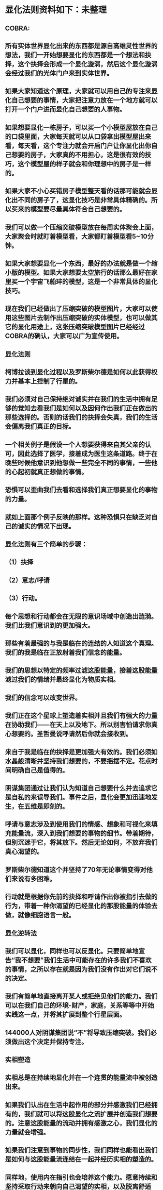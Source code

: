 

* 显化法则资料如下：未整理
** COBRA:
** 所有实体世界显化出来的东西都是源自高维灵性世界的想法，我们一开始想要显化的东西都是一个想法和抉择，这个抉择会形成一个显化漩涡，然后这个显化漩涡会经过我们的光体门户来到实体世界。
** 如果大家知道这个原理，大家就可以用自己的专注来显化自己想要的事情，大家把注意力放在一个地方就可以打开一个门户进而显化自己想要的人事物。
** 如果想要显化一栋房子，可以买一个小模型屋放在自己的口袋里面，大家每天就可以从口袋拿出模型屋出来看，每天看，这个专注力就会开启门户让你显化出你自己想要的房子，大家真的不用担心，这是很有效的技巧，这个模型屋的样子就会和你理想中的房子是一样的。
** 如果大家不小心买错房子模型整天看的话那可能就会显化出不同的房子了，这显化技巧是非常具体精确的。所以买来的模型要尽量具体符合自己想要的。
** 我们可以做一个压缩突破模型放在每周实体聚会上面，大家聚会时就盯着模型看，大家都盯着模型看5~10分钟。
** 如果大家想要显化一个东西，最好的办法就是做一个缩小版的模型。如果大家想要太空旅行的话那么最好在家里买一个宇宙飞船玤的模型，这是一个非常具体的显化技巧。
** 现在我们已经做出了压缩突破的模型图片，大家可以使用这些图片去制作出压缩突破的实体模型，也可以做其它的显化用途上，这张压缩突破模型图片已经经过COBRA的确认，大家可以广为宣传使用。
** 
** 显化法则
** 柯博拉谈到显化过程以及罗斯柴尔德是如何以此获得权力并基本上控制了行星的。
** 我们必须对自己保持绝对诚实并在我们的生活中拥有足够的觉知去看我们是如何以及因何作出我们正在做出的那些选择的。否则的话我们的抉择会失真，我们的生活会偏离我们真正的目标。
** 一个相关例子是假设一个人想要获得来自其父亲的认可，因此选择了医学，接着成为医生这条道路。终于在晚些时候他意识到他想做一些完全不同的事情，一些他的心起初就真正想做的事情。
** 恐惧可以歪曲我们去看和选择我们真正想要显化的事物的力量。
** 就如上面那个例子反映的那样。这种恐惧只在缺乏对自己的诚实的情况下出现。
** 
** 显化法则有三个简单的步骤：
** （1）抉择
** （2）意志/呼请
** （3）行动。
** 每个思想和行动都会在无限的意识场域中创造出涟漪。我们比我们意识到的更加强大。
** 那些有着最强的与我是临在的连结的人知道这个真理。我们的我是临在正放射着我们信念的能量。
** 我们的思想以特定的频率过滤这股能量，接着这股能量滤过我们的情绪并最终显化为物质实相。
** 我们的信念可以改变世界。
** 我们正在这个星球上塑造着实相并且我们有强大的力量在协助我们——在天上以及地下。所以别害怕请求你真心想要的。圣哲曼说呼请然后你就会接收到。
** 来自于我是临在的抉择是更加强大有效的。我们必须如水晶般清晰并坚持我们想要的，不要摇摆不定。花点时间明确自己是值得的。
** 阴谋集团通过让我们认为知道自己想要什么并去追求它是自私的来误导我们。事件之后，显化会更加迅速地发生，在五维是即刻的。
** 呼请与意志涉及到使用我们的情感、想象和可视化来填充能量流，深入到我们想要的事物的细节。带着期待，但别沉迷于它，将其放下。然后无论如何，不放弃我们真心渴望的。
** 罗斯柴尔德知道这个并坚持了70年无论事情变得对他们来说有多困难。
** 行动就是根据你先前的抉择和呼请作出你被指引去做的行为，带着一种你渴望的已经显化的那股能量的体验去做，就像细胞语言一般。
** 
** 显化逆转法
** 我们可以显化，同样也可以反显化。只要简单地宣告“我不想要”我们生活中可能存在的许多我们不喜欢的事情，之所以存在就是因为我们没有作出对它们说不的决定。
** 我们有简单地直接离开某人或拒绝见他们的能力。我们可以在我们自己的环境-财产，家庭，关系等等中开始实践这一点，并将其扩展到整个行星层面。
** 144000人对阴谋集团说“不”将导致压缩突破。我们必须做出这个决定并保持专注。
** 
** 实相塑造
** 实相总是在持续地显化并在一个连贯的能量流中被创造出来。
** 如果我们认出在生活中起作用的部分并感激我们已经拥有的，我们就可以将这股显化之流扩展并创造我们想要的。注意这股能量的流动并拥有感激之心，我们显化的力量就会增强。
** 如果我们注意到事物的同步性，我们同样也能看出我们是如何与这股能量流连结在一起并经历实相的塑造的。
** 同样地，使用内在指引也会培养这个能力。愿意持续和坚持采取行动来朝向自己渴望的实相，以及脱离舒适区。
** 要有意愿通过物理的经验（不带评判地）周遭和内在增强的能量场域来扩展它.
** 同样地通过创造更高的目标和扩展我们的信念我们就可以扩展实相的球体。
** 接着柯博拉指导我们用一个非常物理的方式来协助我们自身的显化过程（之前他要求我们带杂志、大报纸、剪刀和胶水到课上）。我们分成小组，分享自己带的这些资源。
** 他要求我们将杂志中符合我们想要显化的事物的图片剪出来，接着当我们有了足够的图片，就把它们粘贴在每个大报纸上。
** 他给予我们足够的时间来做这个，这很有趣并协助我为整体进行考量的过程。
** 我发现和剪出的图片很接近我心中渴望的事物。当我将它们都粘连在一起时，这创造出一个有力的可视化。
** 之后柯博拉说我们可以观想我们的图片像一个在漩涡中旋转的朝向我们的能量场域。
** 我们可以对自己重复道“我的我是临在正在创造一个与行星交流的能量漩涡并吸引我想要的已创造和正在创造的情境到我的生活中。
** 显化 级别：专家

* 2017.3
** 
** 基本上每个人的我是临在都会发送能量波到我们生活的第三维度世界，我是临在连结最强的人就可以决定地球的实相。只要有一个人跟我是临在有完美的连结，只要一个人就能解放地球。我是临在祂会将祂的能量波发送到第七维度和七维以下所有的世界，这种能量波会经过很多层的过滤来到我们的现实世界。
** 
** 简单说一下。我是临在会发送自己的能量波，接著我们的心智层和情绪层会把我是临在的能量波转换成一种频率，接著往下降到情绪体，接著来自情绪体的能量再次沉降进来来到我们的现实生活。我们生活周遭就像是一层层能量过滤的结果。这就是我是临在显化实相的方法。现在说些细节。
** 
** 每个人是无极限的，人是无极限的。宇宙中并没有什麽是自然法则规范让我们不能显化的东西，你可以显化任何的东西。科学家都说这个不可能、那个不可能，他们说自由能源不可能，他们说光速应该是宇宙最快的速度。这是因为科学家的知识和眼界被阴谋集团打压，阴谋集团用负面科技打压人类的眼界，他们想塑造一个到处都有限制和控制的世界，阴谋集团他们本身就了解显化法则，这就是他们为何如此成功地控制这个世界，
** 
** 我会简单的说明向大家说明显化法则。身体有肉体、情绪体、心智体，有办法让肉体、心智体、情绪体统合到一致频率，我们就一定会成功。
** 
** 显化三部曲
** 
** 第一步是抉择、第二步是祈请、第三步是具体的行动
** 所有显化事物的法则就是依循三个步骤，我会很细节的跟大家说，做些实际的练习，所以第一步是抉择，人们很容易脑袋一团乱，有著各种愿望和想法及专案想要完成。
** 
** 有时会听从父母的抉择去做他们想要我们做的事情以及想要我们唸的学校，之后会发现都不是我们自己真正想要的。人心很容易因为各种期望和愿望而被迷惑，所以显化法则第一步要很清楚知道自己要的是什麽，如果完全不知道自己想要的是什麽，那麽显化出来的只是一团迷惑。
** 抉择第一步是要很清楚知道自己要什麽东西
** 
** 每天花5分钟去了解自己想要显化什麽，每天花5分钟就可以避免自己浪费人生。只要很清楚自己人生目标就能知道对于自己来说什麽才是最重要的。阴谋集团他们做的事情让我们内心天人交战，让我们不知道要做什麽，所以阴谋集团一直想让我们处于迷惘状态。
** 有时要让自己独处，让自己能够思考我这一生想要什麽。很多心智编程会阻止人们了解自己人生的真正目标。我说一些让大家了解一下。
** 
** 有些心智编程会影响显化能力。第一个是了解自己人生想要什麽是很自私的想法。如果为自己追求某种东西是很不灵性的行为，有很多洗脑教条都是这样跟你讲的。我会说:你的人生想法期望和启发是来自我是临在对你呼喊的缩影。
** 好比说现在有很强烈的指引告诉你想去南极洲，那可能是我是临在告诉你想去南极洲。这些想法背后是有原因的。如果了解显化法则的作法那就真的有办法去到南极洲，抉择就是关键。
** 抉择并不是只要5分钟就会变的东西，显化法则要成功，前提是抉择要一直不变，只要大家很清楚自己的抉择，基本上是不会变的，可能会有些变化，但重要的大方向是不会改变的，因为你真的很清楚你要什麽，你的抉择就是反应我是临在对你的诉求。
** 
** 很重要的是坚持再坚持绝对不要放弃，不管是遇到了什麽阻碍，不管别人怎麽说，永远永远不要放弃。
** 很多人会抱怨显化法则不成功是因为他们一下子就放弃了，他们可能距离成功就只有临门一脚，但却在成功前就放弃了。显化法则不光是要显化出金钱而是要显化出我是临在的神圣意志。金钱只是一个工具，而我们要用这个工具(金钱)在这世界显化出我是临在的神圣意志。
** 参宿七的黑暗势力在5,000年前引进了金钱奴役制度到地球上，但我们还是可以将金钱转换成神圣工具完成理想的崇高目标，我们仍然可以用金钱显化我是临在的神圣意志。
** 
** 圣哲曼在人间时他非常富有，他用金钱显化人类的自由，他非常精通显化法则。
** 你的抉择就反应出来自我是临在的意志，当你完全理解自己的时候。其实认识自我很简单并不複杂，我们不要自欺欺人不要骗自己，对自己完全的诚实，如果真的很讨厌一个人就让自己承认自己讨厌那个人，这样你才有办法转换这个恨意。如果不承认自己的想法，这些情绪就会一直堆积在那边。
** 有些人会做些错误的抉择隐藏一些事物，或者操弄某些事物或做些很奇怪的事情。有些人所做的抉择是为了得到父亲/母亲的认同，有些人并不想去唸医学院，他们只想为了得到父亲/母亲的认同而去唸了医学院，他们浪费了五年的时间学医，他可能会变成很厉害的医师，有著精湛的医术，但那个时候他就像行尸走肉一样每天工作8小时，当初只是为了完成父亲/母亲的期望。
** 他如果懂得显化法则，他其实可以告诉自己真正的想法来得到父亲的认同，那该怎麽做?其实他会发现只需要跟父亲花几个月时间沟通他就会认同我了，这样他就可以改行去做艺术家。
** 这是一个来自我是临在的正确抉择和其它错误愿望之间的差别，大家只要对自己诚实的话就会知道我再说什麽了。这个案例够清楚真实了。
** 有时对自己不诚实的人会很恐惧，恐惧只会在你对自己不诚实的时候变得强大，只要很了解自己是谁就不会恐惧。阴谋集团没有能力控制你，只要对自己诚实了解自己是谁，阴谋集团就不能威胁你也不能恐吓你，因为你的我是临在凌驾所有一切。所以只要你的意志够清楚强大，将是宇宙中最强大的力量。因为你的意志显化了我是临在的神圣意志，祂会自行显化。
** 罗斯柴尔德之所以可以过去那麽强大，是因为他们知道自己想要什麽，也有长远的计划。罗斯柴尔德家族的王朝始于250年前，当初的初衷很简单，他们想要统治这个世界，他们之所以这麽成功只有一个原因，他们永远不放弃一直坚持这个工作和目标，并且坚持了250年。
** 第一代罗斯柴尔德他也知道他没办活过250年看到这个计划实现，所以接著他们第一代将他愿望传承给儿子再传给孙子，他们花了70年就统治了美国，接著再花50~60年夺下俄罗斯，接著在花个几年就拿下全世界了。之所以这麽成功都是因为他们愿意花250年的时间准备和显化。
** 圣哲曼也很清楚自己要什麽所以花了350年时间实现，我也很清楚自己要做什麽所以花了20年的时间在做这些事情，所以大家也很清楚自己做些什麽，顶多花几年或者几个月就可以了。
** 因为我们一定会比罗斯柴尔德成功，我们跟我是临在的连结一定比罗斯柴尔德还要强，以全球观点来看我们一定比罗斯柴尔德还要成功，这是铁打的事实不会变的。
** 科学已经证实我们可以根据显化法则显化这个世界，唯一的事情是需要花些时间，因为全球有70多亿人的意识不太清楚所以需要花些时间，这就是为什麽地球解放要花这麽长的时间。
** 但我们的意志比较强健，因为我们的意志非常的坚定，所以看到很多的事情和真相，看到自由能源、看到新金融系统、看到阴谋集团的一切、看到传送门，拓展了大家的眼界。所以大家知道了大揭露也知道了事件，大家的愿望就是希望看到这些事情的发生，所以同时也要做好相对应的准备。
** 我知道这已经花了很久的时间，对我来说也真的花太长时间了，但我还是不会放弃要持续往前推进。
** 罗斯柴尔德和耶稣会有他们的弱点，他们还是会一直推进。另一方面圣哲曼也在实现自己的抉择，不管花200、300年他都不会放弃。有些人可能认为事件下礼拜发生，但他们准备好了吗?大家可以想像一下圣哲曼经历了第一次和第二次世界大战，在一个局势混乱的环境但仍然坚持下去。
** 大家想像正面秘密太空计划(SSP)的人看到太空船爆炸；而且登月也取消了，美国在这40年来都没有送人上太空。很多人在秘密太空计划工作40年还没看到完整的结果，有些人1975年就在秘密太空计划工作，而且在一般人所能达到的最高职位每天日夜辛劳，但还没看到成果。
** 但美国还是没办法把人送上太空轨道，现在2017年了，至今拖延了40年美国还是没把人送上太空，大家可以想像黑暗势力多想打压人类上太空。也有正派人士在幕后努力，过一阵子就能突破了。他们花了40年打基础，大家有没有办法打算再花40年为事件努力啊?(有!)
** 这时候意志就反应出我是临在的神圣意志。
** 第一步:你不会放弃，你很清楚了解自己的抉择就会反应出我是临在的神圣意志。
** 第二步:就是祈请，祈请的意思就是用情绪吸引帮助显化的各种人事物。
** 所以一旦有明确的意志就会和我是临在建立清楚的能量管道，接著就可以用情绪加速催化这股能量流，可以用观想或假装看到了要显化的目标了。也可以用情绪呼请光明势力帮助自己想显化的事物，可以呼请天使、可以呼请龙族、可以呼请抵抗运动，只要愿意呼请他们，他们就会帮忙。
** 关于第一步的抉择还要说些事情，关于抉择的事情刚刚忘了说了，抉择要尽可能的精确明确，抉择要很具体。有些人可能只想要新车，抉择要更具体一点，什麽样的具体呢?如果我要一台车，我会说:我要一台全新的捷豹跑车。车上要有GPS导航、涡轮增压还附加所有顶级配备。
** 有些人说:我想要第一次接触、我想跟星际兄弟姊妹见面。那麽我应该要具体一点。好比说:我要昴宿星人在我家的后院降落。他们会跟我见面；邀约我进入飞船畅谈10分钟。抉择越具体、目标越明确，就不会有些模糊不清的问题。
** 只要抓到各种精确细节就放到自己情绪和观想画面裡，不过有时会有些变化，有些细节好比那台捷豹可能是从金属色或变白色，这只是小细节还好。如果真的完全精通显化法则，可以显化到每个目标的细节。精准的程度会让人吓一下。惊叹:这根本就是我想要的东西。
** 有了明确的画面就可以关注在那个画面，但不要变成迷恋和痴迷了。一旦很清楚显化法则，目标一定会实现。但人生一样要往前迈进，不是说要说服自己，祈请是显化法则的一部份，所以就一直的观想成天在观想，不是说这是显化法则的一部份就踟蹰不前。只要很清楚是显化的一部份，显化法则就一定会成功。把抉择愿望先放心裡然后过好每一天，
** 第三步:就是具体的行动。如果不拿出具体的行动，那麽什麽事情也不会发生。你可以下定一千个抉择每天祈请，但不拿出具体行动什麽也不会发生。大家应该做的是订定一个目标，朝那目标前进。
** 好几千个网友每天看我部落格说事件还没发生，但他们什麽也没做。每天都在等金融重置，然后说他们在金融重置之后要盖一千台超光速粒子舱。如果只是些空谈没有具体行动这样什麽也不会发生。
** 虽然金融重置还没发生，但这也是我们显化的目标之一。如果只是痴心妄想什麽都不做那就什麽也不会发生。具体行动不是说要做很辛苦的事情或勉强自己，而是顺应内在的指引；做自己该做的事情。就像是顺著指引去南极洲。所以如果要去南极洲，我应该要订机票然后打包行李或找人帮你打包行李，不一定要自己很费力的打包行李。
** 如果目标比较大的话，好比买新房子，你可以先上网找房子。就算现在没有钱，就是要把能量场印刻在你想要的房子上面。只要你有办法得到那个体验，那个体验会印刻在DNA裡面，能量场就会整合这个体验，接著你就会陆续换房子，换到第二间、第三间，接著会把这个体验整合到内在能量场，接著就能陆续换房子换到自己理想的房子。
** 好比说大家想要第一次接触。大家可以先去51区了解当时的场景，或可能需要去罗斯威尔待上几天。可能光看书还不够，需要现场更实际的体验。亲身体验就一个具体行动的案例。真的不需要害怕，一定要去做。
** 很多人来自世界各地，从世界各地来到台北参加这场会议。来到这裡就是一种具体的行动，每个人都不辞辛劳来到这裡，回过头来看好像也没多难，也不是多艰钜的挑战，每个人都来到了会议现场，恭喜大家。
** 显化法则关键就是不断的重複三个步骤:抉择、祈请、行动。
** 接著好比说要一个新房子。我得决定买一个新房子，然后上网找房子把房子模样刻印在脑海裡。然后拿出具体行动；找到新工作有更好的收入。接著就是祈请光明势力来帮助自己，接著问朋友有没有适合的房子，就这样不断地重複一直重複最后换到自己理想的房子。
** 显化法则为什麽失败?是因为太早放弃了所以失败，显化法则没办法马上实现是因为我们住在稠密的实相，所以需要时间显化。如果显化一个午餐可能要花5~10分钟，如果做一个可以用的自由能源机器可能要花5~10年，如果在三年研发期间都放弃了那就不会做出自由能源机器。如果要显化新房子，常理来看可能要花10~20年。
** 就算懂得显化法则想要一个房子也要3、5年的时间，如果第三年就放弃了那麽一切都白费了，如果你看过很多房子但没去买，那就白做了。
** 开放提问:
** 与会者：我自己用显化法则想要同时显化六个东西会不会有影响，显化力量会不会变弱?
** COBRA：你要同时显化多少都可以，没有影响。我个人目前在显化四百个专案。
** 与会者：如果说我想要的东西有符合我的灵魂内在指引会不会比较快呢?
** COBRA：是的，会比较快一点。
** 与会者：我想请问高维世界存有为什麽能马上显化东西?
** COBRA：高维存有不会内在天人交战。他们很清楚自己要什麽，他们心智体、肉体、情绪体是统合的，所以可以马上显化他们想要的。
** 与会者：我是一个两个小孩的妈，我的显化可以包含我两个小孩吗?
** COBRA：我讲的显化技巧都是为你个人使用的。你有你的自由意志，不管你小孩几岁也拥有自由意志。有时父母也会忘记自己小孩有自由意志，养育小孩是一回事，但要强加自由意志在别人身上是另一回事。自己的目标可以包括让自己的小孩可以有幸福快乐的生活，但不要显化我小孩明天要穿这个衣服、明天去学什麽。如果小孩喜欢听重金属音乐那就让他听吧，就算他不喜欢听巴哈古典音乐那也没有关係的。
** 与会者：假设小我说我要买丰田汽车，但是高我却希望给我宾士。请问小我的抉择对高我来说是不是一种限制?
** COBRA：我来解释一下。如果真的很明确了解自己要什麽，不管自己有多少钱一定要这台车，因为你的抉择会吸引到可以帮助你显化宾士的人事物，并不是每个人都要路上开著双B。有些人就是喜欢开丰田的车。你要对自己诚实要很清楚自己要什麽，自己要丰田还是宾士，要知道自己到底想要什麽。
** 要稍微想一下可能要改变自己做事方法和自己看待价值观的方式。
** 与会者：如果我真的想要显化金钱，该怎麽做?
** COBRA：这个抉择太模糊。我应该要想:我该显化多少钱?钱怎麽来?好比说我想要银行有10亿。自己要想银行帐户或手上现金有多少钱，一旦有清楚的抉择就可以开始显化。
** 显化金钱并不是属于我是临在的本意。我是临在会帮助你显化金钱，让你想做的事情。如果今天钱没有购买力，那它只是一张普通的纸而已。钱只是一个代表性的交易工具。重要的是你想要新车子、新房子或更好的人生。
** 如果目的是要钱和房子车子及更好的人生，那钱就会被吸引过来，所以比较重要还是你要钱来做什麽。好比你要一台新车，那麽买车的钱就会过来了。
** 与会者：假设两群人精通显化法则，但双方显化方向完全相反，那会发生什麽事情?
** COBRA：这是目前现在的状态，也就是光明势力和黑暗势力非常精通显化法则。大家想像地球上有两家公司。一家是罗斯柴尔德公司，另一家为圣哲曼公司。
** 塑造实相
** 现在来说些进阶知识。银河联盟会利用实相塑造技术来塑造想要的实相。我向大家解释这些，大家可以带回家使用。所有实相都是透过门户来显化的，我们现在所看到所有事物都是透过电浆门户显化到我们日常生活中。其实每个原子都是一个星门，都是一个挠场形状的星门。
** 大家知道这就是女神漩涡
** 我们要利用女神漩涡的能量显化我们的事物。现在来解释一下，每一次的显化都是灵性和物质互动的结果。昨天有讲到我是临在就是上面的灵性，我们的精神情绪和抉择都透过这个往下到达这个转捩化点门户显化在我们现实生活。刚刚提到显化法则三大步骤最上面是抉择，再来是祈请及具体行动，然后到了转捩点的时候显化就会发生了。
** 只要一直按照这三个步骤总有一天就会显化成功。好比说为了一个房子已经显化了五年，有一天突然开车看到一个房子就这样买了。现在显化一个目标到你生活的时候，其实有个方法可以大幅加速大家显化过程，这个叫实相塑造法。
** 实相并不是一个死板板的固体而是内在意志的反射，所以可以利用实相塑造法来塑造我们的实相，用专注的意念塑造实相。
** 好比我关注这个如意宝珠，突然有一天几百颗如意宝珠跑到我的生活裡面。如果想用实相塑造法就要有意识的专注在自己显化的事物上，大家都知道自己生活的属性，每个人生活属性都不太一样，每个人显化的人生目标有不同抉择，有些人可能在显化的过程，也有人已经显化了。
** 生活中一些实相有助于我们显化也有些实相没有帮助，好比我的身体健康状况是OK的但其它方面可能不太好，好比用气场照相机帮大家拍气场照片，就能看到大家生活有什麽状况。
** 如果要显化一个实相永远来自于一个当下，永远关注生活中对自己有用的东西。好比我今天想显化一台捷豹超跑，但我现在开的是丰田，然后觉得我必须开更好的车想甩掉旧车。但如果一直坚持开著旧车，那麽你可能就会越开越差的车，永远开不到捷豹超跑。
** 大家可以这样说:虽然我现在开的是丰田，不过我值得开更好的车。我能开到捷豹超跑，接著显化就会朝这个方向演进。所以下一步就可能升级成奥迪或BMW，虽然还没到达捷豹的目标但已经往那个目标迈进了。人生迈进一步就可以更上一层楼了。
** 假设现在有个人说:我口袋装的如意宝珠好小颗。这时候你的意念应该要说这颗如意宝珠虽然小但是价值远高于鑽石而且更珍贵。这样子你就真的可以显化出换到更好的。所以专注自己的意念，专注在更好的人事物上面，你专注的方向就像一个能量漩涡接著就会显化。
** 我再说一次。如果我的想法认为:我这台丰田又旧又破，我想要甩掉这台车。可能就会有人想买走你的车。如果我的想法是我有台可以用的丰田，但是我还可以开到更好的车，结果就会是可以开到一台更好的新车。
** 实相塑造法的基本观念是____专注自己意念；用意识去拓展有用的部份____。好比说现在有一间公寓，那麽可以感谢这间公寓，这样一定会有更好的结果出现，接著就升级成一栋房子了。
** 实相塑造法像是一个正面思考。他不是单纯发好愿，而是有意识的让自己的生活步步高升往上爬，就像已经很了解生活周遭处境，所以朝更好的目标前进，把好的变成更好的。
** 好比说不光是显化的物体而是一个处境或者情境，不管是物体或情境，我是临在的力量都可以进入这个情境来改善。
** 开放提问:
** 与会者：我们要如何用这个方法显化事件?
** COBRA：用这个方法显化事件时，要说感谢已经发生的事情，用这些基础往事件迈进。好比说大揭露还没发生，我们感谢现在已经有的努力，感谢已经发生的委婉揭露，让我们朝大揭露迈进。
** 现在网路上出现了部份小揭露的文章，虽然不是阴谋集团全部被逮捕但已经有些被逮捕了，虽然新金融系统还没上线但我们朝这个方向迈进了，上海黄金交易所是一个例子，中国有自己的交易平台。只要知道这些进展就可以有意识朝更好的方向发展。
** 与会者：有关于佈施福报和显化法则的关係，我们常说要有佈施，才能够有福报让自己生活更好?
** COBRA：如果是把自己能量投注在地球解放事物上对自己也会有帮助的。如果正确的佈施就会把自己能量流分在有意义的地方上面。
** 与会者：感恩是不是实相塑造法的一部份?
** COBRA：感谢是有意识的了解现况知道现在的情形，但不是像新时代运动一样感谢负面的人事物。我们要感谢宇宙中显化给我们的恩典和人事物，但请不要感谢负面的人事物。
** 与会者：假设事件后有物质产生舱要显化什麽物质都有，我们是不是还要感谢，用实相塑造法来显化自己想要的东西?
** COBRA：物质产生舱和塑造法原理很像的，可以透过一步一步进阶。
** 与会者：我是临在是在哪个维度时空?
** COBRA：我是临在无所不在，我是临在是超越所有维度的存在并不侷限在特定维度，我是临在和神圣本源是连接的。
** 与会者：刚刚提到统合能量场加速显化，那探测术是不是也可以加速显化?
** COBRA：没有。现在说的是自然法则而不是一种操纵能量的技术。
** 与会者：我知道很多人都在想办法显化金融重置，那为什麽都还没发生?
** COBRA：很多人在显化重置但都是在做白日梦，都在痴心幻想完全没有具体的行动。有些是基于错误抉择错误决定才想让重置发生，好比说有些人是想去买伊拉克第纳尔、辛巴威币想趁金融重置后套利赚大钱。
** 新金融系统不光是调整货币汇率，新金融系统是要全新打造全新的系统，很多人想要金融重置的都在做白日梦，就算有具体行动正在进行金融重置的人也需要花些时间，罗斯柴尔德花了250年打造现在的金融系统，我们想花10年左右做新金融系统，我们不需要花250年，我们过去花了10年，现在再花些时间就能看到成果了。
** 与会者：我们认为成功必须经过努力和受苦这个信念对显化是否有牴触或者不正确的?
** COBRA：受苦或牺牲才得到成功的概念是执政官创造的编程，他们就是要製造更多的苦难，所以他们就创造一个信仰系统说受苦受难是一种美德，显化和受苦受折磨一点关係都没有，那些事情没有任何崇高的目的。
** 拜託不要再说地球是学校了，也不要花钱当卡奴。如果地球真是所学校，那麽有谁会想来这裡唸??
** 与会者：我可不可以透过设定心智让我自己随时和我是临在合一而不透过冥想?
** COBRA：最好不要靠设定，用简单的冥想和我是临在连结。
** 与会者：关于中国金融系统。如果不在矩阵裡生活不去贷款当奴隶不给自己更多经济压力，显化是否会更快一些，如果不去因为买房子而贷款去做更多有助于光的事情。
** COBRA：是的，非常好。
** 
** 现在讲显化，等等详细说明显化逆转。等等详细和大家说明。
** 再来解释一个重要的事情，如果用这个实相塑造法，我是临在的能量就可以源源不绝的流进我们能量场，就可以一直使用显化能量流。好比说这时可以同时显化好几个目标好几个抉择。有些抉择非常重大，好比显化事件发生这就是重大的。
** 宏远的目标:好比我要解放整个宇宙。比较中层的目标:比如买新房子和有更好的生活，如果是小目标:我要一个CD，很快就能在网路上马上找到这个CD。
** 用实相塑造法会有持续显化能量流进入能量场
** 上面是我是临在，下面是心智体、情绪体、肉体。下面是将能量显化到现实生活。如果可以一直持续使用实相塑造法就可以拓展眼界看到正面的人事物和东西，只要跟我是临在连结就可以获得我是临在的指引，收到的指引并不一定是最终显化的目标，我是临在给你的指引都是下一步的目标而不是告诉你完整的目标。等等会说个案例。
** 好比我要设定一个目标。就好比我今天要在夜间爬山攻顶。我现在的周围是一片黑，手上只拿著手电筒照亮前面的路。我们仅需要知道路前面两三步是不是安全的就可以了，只要用这个方法就可以在夜间完成攻顶。这就是内在指引的给我们提示的作法。
** 如果听从内在指引就会告诉你下一步走到哪裡去。很多人都不想听从指引，因为有时候内在指引会让你走出舒适圈。好比说现在要去南极洲，内在指引会说去户外用品店买件抗低温的服装。那时候你也许会出现觉得这衣服好贵之类的想法。
** 如果不听从内在指引，你的内在指引就会越来越弱。如果听从指引内在心声就会越来越强。因为呼应内在指引，我是临在就会给你更好的指引。只要顺从内在的指引和实相塑造法，基本上可以显化所有的事物。我透过这样的技巧显化了8、9成的抉择了，我自己亲身经历了这些，这是有用的。
** 我知道那种长远目标花比较多时间，但这套技巧是有用的，有时候会阻挡你扩展眼界的东西是恐惧。刚刚有人问关于金钱的问题，我要顺便讲关于眼界圈的事情。
** 每个人生活都是由眼界圈来决定的。有些人会有自我设限的想法，认为人生只要有车子有稳定工作就好了，这种眼界圈来自生活的经验和价值观。很多人的眼界圈不包括到外星球旅行，通常都是过很简约的生活。很多人认为年收入10万美元就很好，但是手上握有一百万美元现金超过他们眼界了。
** 想显化更好的东西就必须拓展眼界，而我们可以亲身体验一下你想体验的东西。好比说真的想飞上太空和月球就去参加太空营队，接著想登月就去参加太空营队实际观看太空船模型，这时能量就会印刻在我们身体裡面。
** 如果接收高我的崇高目标并且呼应那个指引，你的眼界就会提升，好比说一个人眼界一开始年收10万美元就很厉害了，接著高我会给你一个经验和体验扩展你的眼界。高我给你一个机会让你体验开顶级超跑一个礼拜，接著可能会参加一个派对遇到让你大开眼界的贵人。这时你的眼界圈和价值观就被拓展了，因为你在体验一些事情之后就会发现很多事情都是有可能的。
** 如果你想要登月，那麽你的眼界圈可能要拓展到跟伊隆·马斯克见面，接著可以开始显化你登月的费用:17,000,000万美元。我说的是一个大概的理论，每个人都能做到你们想要做到的事情，说不定两百个人明年就能一起登月了，这有什麽不可以。
** 拓展眼界相信这是可能的，你也做得到。即使我们花个3年时间去完成，这在自然法则也没说这件事情行不通。我知道很多台湾人资产都超过1,700万美元。这些大金主们何尝不资助我们团队呢?反正他们没理由不资助我们。拓展眼界可以把任何事情变得可能。
** 花时间开展眼界让自己相信这是可能的，事件发生的那一刻就是让人类集体眼界扩大，让大家认为说这是可能的。
** 现在开放提问:
** 与会者：我最近透过显化法则显化出我的目标，但这个目标引起家人不谅解，该怎麽办?
** COBRA：我忘了解释这个。我要说你的自由意志就是你的自由意志。不是每个人会同意你的自由意志，你可以决定什麽对你比较重要，很多人不认同我在做的事情，但我来自我是临在崇高目标对我来说比较重要。你的家人不认同你显化的东西但那就是你真正想要的。如果你家人真的爱你，那麽总有一天他会谅解你。如果他们不爱你，他们就根本不会在乎。你的人生自己好好过。
** 与会者：直觉算不算是一种内在指引?
** COBRA：是。不一定全部是。真正的直觉就是。
** 与会者：罗斯柴尔德他们跟我是临在连结应该很弱怎麽还可以显化这麽多东西?
** COBRA：答案会让你吓一跳，罗斯柴尔德跟他们我是临在的连结也很强。他们是非常进化的一群人，他们跟内在有非常强的连结但他们的意识被植入物扭曲的非常严重。他们对世界的认知变得非常扭曲。罗斯柴尔德家族能使用内在指引，但会使用在做坏的事情，有些人精神力非常强，但却会用自由意志做些坏事，这种问题在地球上特别严重，因为主要异常就聚集在地球。
** 罗斯柴尔德非常了解显化法则，问题是他们误用这些知识。我们自由意志比较强而且我们方向是正确的，这就是为什麽我们不需要再花250年显化一个新的金融系统。
** 与会者：去医院做志工算不算是一种内在指引?
** COBRA：当志工得到启发那对你是好的，如果去那当志工获得启发就是自己的内在指引，那就是好的。
** 
** 显化过滤法
** 今天早上会议剩下最后一部份，现在来说实相过滤法。简单来说如何不要在显化生活中不想再度发生的人事物。刚刚教大家如何显化想要的东西，那世界上也有你不想发生的事情，现在要来讲怎麽做。
** 我们刚刚讲到实相圈。这就是实相圈也可以说是眼界圈。在这个眼界圈裡面你决定什麽事情应该发生，哪些事情不该发生，透过抉择来决定这些。
** 能够连结我是临在时让这两件事情同时发生。可以选择不发生或发生。跟我是临在完美连结之前这两件事情也会发生但不是完美的，人生中有很多我们不想发生的人事物。过滤法原理很简单，就是下一个抉择。举例说:我决定这件事情停止出现在我的生活。显化逆转法则让这些事情停止出现在我的生活。
** 如果我的生活反覆出现同样的困境，那并不是一个课程。你唯一需要学会的是下定决心对这些困境说不、立刻停止。我以前会遇到跟别人开会，别人一直迟到。我就一直等。有一天，我决定说:从现在开始，我只等15分钟。如果对方没出现我就要走了。这个方法，让我15年来不但不用等别人，反倒是别人还要等我。
** 因为我不喜欢每次开会都要等人1、2小时，还要问对方会不会到。突然有一天我想我有办法改变这个实相，之后我就下定决心，下一个抉择说我只等15分钟，再久就要走了。这个方法适用生活中各种状况。如果是家暴受害者，那就对家暴说不，这些事情就不会发生在他们身上。
** 如果众人的决心够强大，决心对阴谋集团说”不”，他们就会被逮捕。根据显化法则:如果人类集体对阴谋集团说”不”，他们就会被移除。
** 我们用显化过滤法来过滤我们想要的实相，用同样的显化技巧来把不想要的实相排除在我们生活以外。阴谋集团之所以可以控制人类长久时间，就是因为人们对阴谋集团说:你们可以进入我的生活。所以人们相信必须守法、必须服从、过著受苦受难的日子。
** 有些人认为受苦受难有助于灵性成长，认为政府有权收税，也有些人认为世道就是如此，逆来顺受，将就就好。事实上我们有权说”不”。对不喜欢的事情说”不”这就是我们过滤实相的方法。
** 显化逆转法跟显化法则一样:拒绝实相发生也需要点时间，我们生活当中很多面向被控制。我们要下很多抉择，对这些实相说不。我们必须对植入物说不，必须对化学凝结尾说不，对有毒的食物说不，对主流媒体说不，我们要拒绝的东西太多了，对每一个错误的人事物说”不”和”拒绝”都是一小步的胜利。
** 所有累积至今的问题都是过去人们觉得可以有网路审查、可以接受有毒食物、可以有政治监狱，让各种不合理的事情把它认为是合理的。现在终于许多人受够了，这就是一个觉醒的过程，觉醒不是虚无飘渺的说词，也包括我们对于生活现况困境受够了，对不想发生的事情说”不”，拒绝这些不想发生的事情，虽然可能说10次”不”裡会有一次的妥协。对于人类处境拒绝10次，可能会不小心妥协一次。
** 我们不光是显化我们要的，也可以逆转过去显化的东西，可以先从小事情开始逆转，生活周遭的环境开始过滤我们想要发生的实相，好比从生活居家住宅开始。
** 我们可以开始打扫自己的家裡，把不再需要的东西都清除。把家裡用不到的东西都丢掉，因为那些东西会阻碍能量的流动。大家也可以断绝没有用的人际关係，他们会耗尽你的能量。
** 开始培养对你有帮助的人际关係。你根本不需要有一千个不会关心你的脸书好友。说不定你也根本不需要有社交软体，也不需要看电视，也可能不用每天滑手机上部落格然后发讯息。
** 执政官会让人们一直沉迷于手机，一直分心。懂得过滤实相后，人生就可以往上进阶，开始逆转这些有毒的食物，接著可以用全球规模逆转阴谋集团造成的负面结果。
** 一旦我们人类在集体意识上说”不”，对他们说”不”达到临界质量，阴谋集团就不会存在，一旦有144,000人说”不”，阴谋集团就结束了。一旦有144,000人说”不”，地球上就会发生一个情境使得阴谋集团不适合在这生存。那个时候就是压缩突破。
** 我们在2月26日的乙太层解放冥想达成了一半的”不”，我们在冥想后30分内维持抗拒阴谋集团的能量场看到了成果，事件后这种能量场将会永远存在，我们将会用集体意识的力量对阴谋集团说”不”。
** 开放提问:
** 与会者：显化事件的人和不相信事件的人在事件之后会有不同的实相，这是不是真的?
** COBRA：不会。事件是每个人都会经历和面对的事情，不管你相不相信。
** 与会者：抵抗运动为什麽要叫抵抗运动?
** COBRA：抵抗运动这个团体的名称在压缩突破发生之前都还算是合适的，抵抗运动在压缩突破完成之后就会融入银河联盟。目前抵抗运动的功能就是加速事件，因为他们在负责抵抗阴谋集团的活动我们才能活到现在，也包括我，要不然我今天也不会坐在这裡了。
** 与会者：如何使用转化的门户在自己的显化逆转法?
** COBRA：刚刚讲到转化点是个门户，让显化的东西逆转，一个东西就不再显化了。人要观注想显化的实相而不是看想要的。一个坚定的抉择可以让这件事情不会发生了。下定决心决定你想要什麽，哪个事情不要发生。像是下定决心不要再等迟到的人，我不会关注对方迟到的实相，而是关注自己的部份，所以我只等15分钟就离开了。
** 今天下午有很多事情要做，会非常的紧凑。
** 大家都到了吗，今天来到第二阶段，今天要专注于创造新的世界，今天早上讲了如何使用显化法则，现在就要用这样的知识来显化新的世界。
** 现在开放问答时间
** 与会者：地球从第三维度转到第五维度的部份，这个人的频率比较高的话有没有可能在三维实相中存在于第五维度的状态，像是扬升生活中?
** COBRA：当你有办法达到第五维度意识后就不需要生活在三维世界裡，那时你的身体就不再只是身体而是个投影，但仍然会有个肉体，不过那是第五维度意识的投射。
** 与会者：我们华人的EVENT中文翻译裡直接翻译叫做事件，华人99%描述黑暗事物，这个对于让我们分享事件的动作不太方便，社会大众听到会关闭他的心门，建议能够选一个更好听的中文名字，能方便分享，让普罗大众散佈这个好消息出去，是否支持这个改变?
** COBRA：我不懂中文我没辙，不好意思。
** 与会者：光明势力有没有新的进展关于香港的，之前的都属于全世界很久没听过香港，之前听过香港说正面势力黄金这边之后就没有了。
** COBRA：几个礼拜之后会公开。
** 与会者：Cobra曾说过台湾是转变的中心，我们承办六次会议，为什麽当初会选择来到台湾，台湾有什麽特别原因让我们投生在这裡?
** COBRA：过去有一个很强大的灵魂团体一起旅行。这个灵魂团体和正面龙族有很强的连结。他们当时决定在这一世投生在台湾。
** 
** 漩涡支持场(地图)-特殊显化技术
** 
** 我们要讲光体的能量场，(图)这是我们的能量场，会用我是临在有意识的创造出我们想要的实相。我是临在会创造出一个漩涡场，这个漩涡能量场，可以吸引你希望显化的人事物。
** 我们要来具体练习一次教大家如何使用这个漩涡支持场。基本上大家的我是临在会形成一个漩涡支持场，可以说我是临在形成一个漩涡能量场是电浆型态的能量场也是高维世界的能量场，这可以扩及整个地球。这个漩涡支持场可以吸引所有你要抉择要显化的人事物。
** 今天要来学习如何使用这个漩涡支持场。现在说些实际案例，我在很久以前想要卖些房地产，我不想用一般管道就用冥想开启漩涡支持场，我就在冥想中设定意念，我观想第一个买我房子的人今天第一天来到我家买下我的房产，然后隔天就接到电话说要买我的房产然后就买了，这就是冥想技巧的强大。
** 现在教大家如何使用这个漩涡支持场，现在我们更进一步使用漩涡支持场，用这个技巧帮大家显化完美的人生，大家可以开始设计完美的人生去显化完美的人生。
** 待会20~30个人分一组。我们要开始创造属于我们的人生，我们要来使用心灵地图练习显化法则。
** 请大家在纸板上面描绘代表完美的人生的画面。可以画画把你要的完美人生画在上面，也可以把杂志上代表完美人生的照片剪下来贴上去。把觉得漂亮美好的图都剪下来，我们要用这个心灵地图和漩涡加持场加速显化你的完美人生。
** 现在已经做好一张代表我们完美人生的心灵地图，如果还没有做好的人休息时间可以继续做。休息时间过后这边要清空，稍后大家要一起来做个仪式。
** 休息时间前做一件事情。现在做个简单的冥想，观想身边有个水平的彩虹漩涡(图)；彩虹漩涡将你心灵地图上面的人事物吸进你的生活；吸进你的身体。彩虹漩涡的旋转方向没关係，逆时针或者顺时针都可以，将心灵地图上面的人事物吸引到你的生活裡面。
** 
** 
** 彩虹漩涡示意图(上下直立)
** 大家可以张开眼睛想像彩虹漩涡，将心灵地图上面的人事物吸引进你的生活，这个就是你用来加速显化过程的模板。20年前我做了人生第一张心灵地图，大概在10年前我做了另一张地图，第一张地图有8、9成已经实现了，所以用了第二张地图，第二张也有8成实现了。大家可以用心灵地图当作是自己显化的模板，大家可以使用彩虹漩涡加持场改变你的生活，不管什麽都可以。
** 大家也可以在实体聚会一起冥想，一起使用彩虹漩涡吸引大家想要的人事物，当大家实体聚会时可以一起用彩虹漩涡吸引大家共同想要的人事物，集体显化力量比个人显化力量还要大很多。
** 现在开放相关问答:
** 与会者：如意宝珠能加速显化的原理是什麽?
** COBRA：如意宝珠用途并不完全是加速显化，而是可以传导事件的压缩突破能量。如意宝珠之所以可以加速显化，是因为它强化了配戴者与自身我是临在的连结，因而可以更容易显化你要的东西。
** 与会者：分享对于昴宿星创造者的概念?
** COBRA：他们心目中的创造者就是合一，就是神圣本源”绝对”。
** 圣哲曼黄金漩涡
** 现在要做一件事情。
** 在此共同呼请圣哲曼大师的临在。我们要将圣哲曼的黄金乙太能量漩涡锚定在这，等等观想黄金色乙太能量漩涡不断向外扩展，实现我们最崇高的使命，实现我们在场每个人的崇高使命。
** 大家将贵金属摆在桌上以顺时针排列，走路的时候观想彩虹漩涡，吸引更多的丰盛，边走边观想吸引更多的丰盛，中间围成一个圆圈，绕著圣坛围著几个圈。
** 现在观想圣坛出现一个彩虹漩涡。现在观想这个圣坛就是一个我们刚刚做的心灵地图。观想彩虹漩涡圣坛上的黄金和白银吸进地球的能量场；为全人类带来很多黄金白银，带来很多财富自由。
** 观想彩虹漩涡让全地球人类带来丰盛，这是圣哲曼大师的伟大计划也是我们正在做的计划。
** 现在桌子是我们的能量锚定点，可以为我们带来全部的丰盛。大家可以带回去早上带来的黄金白银当作是自己的钱母随身携带，它可以帮助加速我们的丰盛，这就是我们的钱母，一切如是如所祈愿，阿门。
** 闭上眼观想彩虹漩涡帮助我们完成崇高的使命。等一下从外圈开始拿回自己的金币和银币，按照顺序拿回自己的金币和银币。
** 继续回来排一个圆，现在大家手上拿著钱母，大家可以在未来使用钱母，可以让我们财富倍增，如果带银币未来可以带来很多银币。我们做钱母仪式很成功。
** Jedi:我们在2014年7月Cobra教我们财富丰盛仪式，那时团队只有两个超光速粒子舱，现在已经有9个了，当时只有三个疗癒中心，现在有8个了。还有很多人在这个仪式过程中得到非常好的显化，生意变好或者财富变多了。
** 本来是去上班后来自己做生意就非常成功的，本来我在那时财务上是很紧的，现在已经变得更加轻鬆可以完成更多的工作。谢谢圣哲曼大师。
** 只要大家呼请圣哲曼大师，圣哲曼大师就会与你同在，现在帮圣哲曼大师的锚定，大家喜欢和金和银一起工作，它会为你和周遭亲朋好友带来丰盛。
** 休息时间。
** 创立光之社区
** 我们要进一步的显化新世界，我们不要等待事件，我们要亲自显化事件。过去讲过几次光的社区，去年七月讲过光之社区。大家大概知道了一点概念。圣哲曼大师指示我，不要等待事件，我们要现在开始创建光之社区，现在我们要打造地球上第一个光之社区。
** 在几年前有一些龙族已经选定好光之社区的场地，现在请Alex解释现况。我稍后会补充。
** A：好久不见。地球上有些一般民间人士可以使用的龙门门户。这些门户分佈在地球上某些角落。龙门是通往地下阿加森世界的门户，龙门不受政府或其它单位的掌控，现在我们发现了一座龙门，一个和我们合作的团体买下这个区域，买下的土地和龙门还满接近的几乎都在上方，跟我们龙族合作的团体买下很多龙门和龙门周遭的土地。
** 生活在这些土地周遭的村民流传一项传说:说这些土地上会有龙在盘旋，现在已经有这样的土地可以开展地球上第一座光之社区。
** 光之社区形成的条件需要一块土地，底下是亚特兰提斯的旧赤道，有一块土地在泰国。
** COBRA：有内在指引想住在光之社区的话可以用mail联络我，台湾地区的话联络请找Jedi，大家就可以收到进一步的指示。
** 光之社区的基本原理是要用神圣几何来建造建筑物。一位建商会用神圣几何盖房子，他的房子造价比外面便宜很多，结构都是半圆形类似巨蛋一样，他们尺度都是按照神圣几何打造的。
** 基本概念就是说感受到内在指引就买下这间半巨蛋型的房子，然后开始住在裡面，这是兴建光之社区的第一阶段。虽然执政官还没被移除，阴谋集团也还没垮台，但我们不能再等待了。现在就开始创造光之社区，有兴趣的话可以连络我或Jedi，我会给参与者进一步的指示。加入计划的人我会加以审查。当然，现场的各位已经准备好可以加入这个光之社区了，对这个计划有兴趣的人可以连络我和Jedi。
** 这个社区并非蛮荒部落，社区中有网路、有水、有电，基本上就是一个基础设施很完善的社区，会请建商预铸好建筑的结构，然后到现场组装。
** 这个社区裡面有个重要的关键，那就是社区裡面人与人之间的人际关係。执政官倾向创造人与人之间的衝突，虽然我们越来越接近压缩突破，但住在这个社区的人一定要学会守望相助互相合作，虽然是自己买一栋房子住在这裡，但还是得互相合作彼此融洽生活。
** 住在光之社区目的就是要锚定圣光，显化圣光。这应该会是第一次公开接触之前会有飞船降落的地方，我们要创造光之社区跟(图片)景象很接近。
** 与会者：请问光之社区的居民还需要用钱吗?
** COBRA：目前光之社区还是要用到钱，还是得用钱买食物和所需要的服务。
** 与会者：请问光之社区跟乌本图、维纳斯计划有关吗?
** COBRA：和维纳斯计划无关。光之社区属于新亚特兰计划的一部份。
** 目前外国人要加入这个社区的方法是我们跟这家公司合股，透过公司名义获得土地。
** 我们要兴建的光之社区附近就有森林、蔬菜、水源，所以不会匮乏，也可以用这块森林打造有机农场。
** 这个光之社区盖好之后电力来源会是太阳能和其它替代能源，水源主要是地下水。
** 至于价位和搬迁费用请联络Cobra或找Jedi询问。
** 与会者：请问我搬进去之后就要永远住在光之社区吗?
** COBRA：搬过去只是在那盖房子不用永远住在那边，可以邀请朋友一起去住。
** 交通还算方便，当地会有接驳巴士。距离市中心30分钟，基本设施都有。
** COBRA：这是独立专案，和其他听到团体无关。
** 与会者：房子是一般住家住的房子还是家庭住宅?
** COBRA：这些房子大小可以依照需求而定，看有多少土地再来决定盖多大的房子。
** 与会者：Cobra会参加这项计划吗?
** COBRA：我不会自己亲自跑去当村长，我只是给大家一个机会创造新的世界。
** 光之社区会围绕社区活动中心开始扩建，计划还在发展阶段，可以跟当地建筑师、工程师合作打造光之社区，一起集思构想打造理想的社区型态。光之社区就是事件后的模范社区，让大家知道如何生活，我们现在著手先做才不会都只是空谈。
** 我们会按照这个模范社区当作范本，在各地複製打造各地当地的光之社区，清迈将会有一个光之社区。
** 与会者：这个社区这裡居住的人他的国籍怎麽办，属于哪个国家，出入怎麽办?
** COBRA：所有国籍的人都欢迎加入只要你有心都欢迎加入。并不需要放弃原本的国籍。
** 与会者：要在那边生活是不是得找到工作才能搬到那边，还是当地可以提供工作机会让我们在那能够生活。
** COBRA：初期可能没有工作机会，未来安定后大家可以使用网路创业。我不当老闆的。大家可以做些合法又正当的事情来获得收入。
** 算是种子模范社区，这个社区还有很多我们没看到的愿景，我们走一步看一步，如果有新的想法也可以来做看看。
** 大家要把光之社区当作房地产投资的话也可以，只要在合理的情况下，住两个月另外10个月租给别人。这是不会公开给社会大众知道的社区必须严格审核才能住进来的。
** 虽然光之社区是独立互相合作，这裡没有村长和牧师，没有谁比较高尚也没有种族歧视，这不是Cobra邪教。我自己只是提供这个机会跟资讯而已，这不是要搞Cobra个人崇拜。
** 与会者：你们会跟乌本图合作吗?
** COBRA：如果乌本图愿意配合当然是很好。不管是乌本图或者维纳斯或者新亚特兰提斯计划，只要对人类好的都可以合作。这是我们自己要主动出击的一种创办社区计划，我们要自己走出第一步，我们也欢迎大家互相交流经验。
** 我们继续。现在大家都知道显化法则原理了，大家住在这裡不用担心金钱问题，大家都懂得显化法则金钱就不会是个问题，既然大家都知道显化法则，自然能显化出旅费和适当的生活费来到这个社区。只要第一个社区建好之后，其它社区也会在世界各地以指数性的成长。这并不像是传统的社区裡每个房子长得都一样，我们要打造的社区代表全新的世界，虽然同样叫社区但在本质上是不一样的，在这个光之社区不会推行宗教信仰，大家只要互相共处就行了。
** 将来大家可以显化一个白水晶切出来的浴缸，超光速粒子白水晶切出来的浴缸。只要有愿景愿意做就一定会做到，用这种浴缸洗澡等于每天用超光速粒子水洗澡，当然我们会研发新的科技，将来会在这社区安装超输出装置，将来会普及到全世界。唯一边界就只剩下天空了。
** 我们可以引进一些现有的科技，现在欢迎Alex介绍对人类非常有帮助的雷射科技。
** Alex：我简单介绍这些科技的原理，我们都知道身体有个光体有时候会为气场，在可见光以外的身体，这个光体跟我们身体所有系统细胞相连的。光体连结到情绪和心智，光体也连结到乙太和更高维度的能量身体，我们也知道身体有经络，他也像电缆线一样连结来自内外的能量，穴位经络就是体内的电浆线性通道，气场就是个电浆场。
** 身体也符合碎形原理。 耳朵可以看到身体全部症状，眼睛也是，耳朵就像眼睛的缩影，丹田也是全身的缩影和全身有连结的，手脚穴位都能反应身体的状况。
** 我们也可以用各种方法影响身体周遭的能量场也就是气场，我们也可以用气场照相仪来看气场有没有改善，
** 我们知道植物会有光合作用，吃这些植物时实际上是在吃植物裡面的光，蔬果裡面有彩虹的颜色，当我们吃蔬果时都在吃下不同频率的光。
** 我们的虹膜也跟身体所有细胞有连结，所以看一个人的虹膜就能知道一个人身体器官的状况了。我们用不同颜色的光，再用光所携带的资讯就可以影响那个人身体的系统和器官，已经有科学研究证实光可以修复受损的细胞，这叫做光修复效应。
** 光能医学有各种可能性。今天就不提太多。曼陀罗光能仪使用的是谐振的光波也就是雷射波，是种在量子层面的光。这台机器裡面内建各种谐振频率资料库，一旦使用资料库可以从身体产生身心灵各方面的影响。
** 这台机器裡面有些资料库的频率算是身体的基础频率。这些频率会告诉身体应该用什麽样的频率进行振动，身体细胞有时振动频率太高或太低不在理想的状态，只要我们对身体使用正确频率就能对身体的频率进行校准，现在大家可以看到这台机器。
** 大家已经很熟悉这台机器了，我们也在研发更多的好料，这是第一次展示这项技术，这个穹顶状的装置。
** 这有点像纯量波产生的装置，这个装置除了可以散发光子场。这个可以产生光子场还能产生纯量波场，还能使用导光水晶的用法。
** 也可以把这些资讯输入水裡面，透过喝水吸收正确的频率，有些人知道顺势疗法，可以把那药物打到水裡面进行顺势疗法。基本上有这台光能仪就像在自己家开个药局。也可以用这台仪器设定水晶，我们可以在水晶上设定很会演讲学习语言的程式，或者帮助你放鬆的程式，把他带到身体上面就有相对应的效果。
** 这个是我们正在开发中的雷射坠饰，正式版会漂亮些，会放入已经设定好的水晶，接著雷射会帮忙散发水晶设定好的程式，这个水晶坠饰就像扩大器一样透过雷射放大水晶裡面设定好的效果。
** 这些机器都有搭配一台曼陀罗扫描仪，扫描这个人身体需要哪些程式，也可以用平板选择自己想要的程式。
** 与会者：这台机器可以修复DNA吗?
** Alex：这台机器有特定程式可以清除DNA负面记忆和想法甚至可以修复DNA。
** 科学家其实知道可以用近红外线照射粒线体来修复整个细胞。基本上这有可能恢复人类潜藏的12股DNA?
** 与会者：可以用这台机器治疗癌症吗?
** Alex：这台机器不能宣称有任何疗效，只能说用光线纾压并且调节免疫系统；进而有助于改善癌症患者的生活
** COBRA：待会有兴趣的人可以在后面跟Alex联络。
** 这是我们未来一部份的缩影，我们现在开始显化光之社区，还有新科技和超光速粒子浴缸。
** 
** 扬升光柱
** 
** 现在来说扬升光柱。到底什麽是扬升光柱，昨天有讲到我是临在，现在要做个冥想呼请我是临在，透过扬升光柱进入自己的身体，昨天冥想做的光柱其实就是扬升光柱，扬升光柱其中一个面向是来自我是临在的光柱贯穿三维世界的肉体。
** 扬升光柱另一个面向是银河联盟母船发送光柱到我们肉体，现在银河联盟母船停泊位置是在地球内部屏障内，昨天讲到过去三年银河联盟母船停泊在太阳圈之外，去年文章写到昴宿星人在地球周围搭载超光速粒子内部屏障，12,000公里，内部屏障是距离地球12,000公里高的地方，那算是章鱼的头部顶端。现在银河联盟母船驻扎在这个区域，银河联盟母船就驻扎在章鱼的头外面。
** 大家可以用意识与银河联盟母船连结，大家可以观想这道光柱从银河联盟母船发出，想像银河联盟母船发出巨大的能量光柱到我们身体上面。大家呼请扬升光柱的临在，扬升光柱就会降下来，这个扬升光柱会进入我们肉体，这个扬升光柱有助于你个人的扬升，从现在开始到未来。现在大家知道银河联盟母船的驻扎位置了，我们现在就可以用意识连结银河联盟母船。
** 银河联盟母船从所在位置发射扬升光柱到我们肉体，只要经常连结这些光柱，这些光柱就会越活跃。
** 就会越来越有可能和银河联盟母船有接触和面对面的交流，银河联盟母船上的光之存有们非常想和我们交流接触，这是我们和他们交流的方式。现在我不会在这做大规模的仪式，目前还有点太早。
** 如果未来几年还没发生事件，还有办会议的话我们就会在这进行，现在只是初期而已，扬升光柱是圣光的脉衝粒子，可以调和并保护我们的能量场和肉体。扬升光柱是非常先进的扬升科技，并不是凭空想像的东西，他是直接从银河联盟母船发出的能量波贯穿我们身体。
** 而进阶版的扬升光柱会把人传送到银河联盟母船上面，我们目前处于初期阶段，透过观想扬升光柱可以让我们更容易连结到银河联盟母船，未来阶段扬升光柱甚至可以把你传送到银河联盟母船上。
** 扬升光柱也可以清除生活周遭的主要异常和保护你。我们即将进入银河大团圆的初步阶段，我们很快就要重获自由了，我们总算可以回家了。大家还想待在这裡的话欢迎留下来，想回家的人就请自便。(图)
** 在这之前，大家必须觉醒回想自己的使命并且100%投入。我们在这分享圣光给所有人。(图)
** 我在今天讲显化过程，过去认为不可能的事情都要用显化法则让它实现，现在显化事件，新亚特兰提斯计划透过显化法则显化新的世界和显化事件。当我在部落格上公开一些指示的时候并不是随意贴一篇文章。部落格上的每一个指示都是计划的一个部份，不是随便发一篇文章而已，在我部落格的主人不光是只有我而已，这个部落格代表7,000万名抵抗运动成员。抵抗运动也会从更高的光明势力接受指引。我们并不孤单并不孤独，虽然战役艰难但我们会赢得最后胜利。
** 感谢大家今天的莅临。感谢主办人Jedi。
** 感谢他安排这场会议，谢谢大家也谢谢两位口译-Terry 和 Patrick。感谢所有来自世界各地的准备转变团队和所有的工作人员。感谢展示光能仪，感谢今天支持我们的龙族团体。
** 感谢抵抗运动，也感谢银河联盟，感谢爱希斯老师，她在她的国家帮助我们，感谢大家不辞辛劳参加这次会议。光的胜利。
** 感谢大家度过殊胜的礼拜天，大家在各地散播圣光。
** 
** 
* 2018.5
** 显化过程
** 显化法则
*** 如果精通显化法则跟显化过程，那就可以重新掌握自己的人生，就可以自由的选择人生中想要认识的人事物以及影响到地球的局势。
** 与会者显化法则经历分享:
*** 与会者:
**** 去年我参加会议完想著如何使用显化法则，我和一位有帕金森氏症的人合作，他说他身上有重要的使命，去年九月他下定决心说，他要治疗好他的帕金森综合症。我记得COBRA说显化法则失败原因是因为我们太早放弃了，因为我们看不到未来的结果。就在九月份，他下定决心的那一刻，他的朋友打电话联络到我，他开始讲到地球解放之类的事情。
**** 今年一月我就邀请这位帕金森氏症的朋友，邀到我的地方接受疗癒，他之后就觉得身体好多了。
**** 今年四月在我们装了超光速粒子舱，他发出抉择时当时我们还没订超光速粒子舱，在今年四月他躺完之后身体有很大的改变。我就知道改变是从你下定决心那一刻开始的，虽然看不到未来，但当你下定决心时命运巨轮就开始转动了。
*** 与会者:
**** 对于显化法则我非常有体会了，我显化大大小小无数次了。我的家人，我在2016年觉醒后非常…，我家裡人对我有影响，我担心他们让我有担忧让我没办法很好做我的使命，当时跟光明势力求助，我听冥想时……事情，1..2个月后出现一位我不认识的人，帮我解决我家人问题，我现在对我家人没有后顾之忧了，所以抵抗运动招募我的话我随时都可以走。
**** 第一次听到如意宝珠时，我就非常有感觉，我自己花了些钱买如意宝珠。我的工作在大陆各地出差，我就到处埋宝珠，我的薪水是固定的，不会有额外的收入，但是我花出去的钱很容易就回来了。
**** 最重要的是我用了显化法则才来到这裡，因为扬升会议是5/12~5/13号，我的工作在三月就安排一场工作会议在5/11~5/13号，也因此我就没办法参加会议，但当时我想参加5/16号的聚会，所以我就冥想祈请让我来到台湾，然后在……号我收到通知我的工作取消了，所以我就提前来到了台湾。显化法则非常好，只要专注意念就一定会显化很快。
** 要知道现在这个实体世界实相并不是固定不变的，我们现在实体世界看到的实相不过是能量世界发生的过程总和。地球上看到的每个人事物，都是在过去大家所有抉择的总和。
** 现在会议场地一开始就是处于建筑师裡面的想法，一开始在设计师和建筑师脑袋裡构建出来，接著这个房子的高度跟法规都是所有人共同决定创造出来的。当这群人有最强大的愿景跟显化意念的时候，他就可以显化出他想要的事物。如果你意念比老闆强，原本的工作就可以推掉然后来这场会议。
** 如果你想要做的事情符合圣光也符合光明势力的旨意的话那这种结果会更容易显化。我们每个想法跟意念都会在时空连续体裡产生涟漪，所以是意念塑造实相。
** 现在要讲显化法则。现在市面上写著很多显化法则(吸引力法则)的书，但这些书是不完整的内容，所以很多人会觉得练习显化法则很挫折好像也没什麽用，因为外面坊间教导的并不完整，现在我要跟大家讲述完整的显化法则。
** 
** 显化法则第一个步骤是抉择:
** 
** 抉择是我们意志我是临在的反射缩影，抉择代表我们想要显化还有我们想要创造的东西。
** 抉择是一个基于我们自由意志我是临在的一个行动，当大家很清楚明确自己想要什麽的时候，你的抉择才会明确。一个人有时会心猿意马，决策过程当中，就是要整合不同面向的自我，将所有的面向整合为一。每个人都受到特定的编程，我们都受到编程认为我们需要或者想要什麽东西，但这些编程下的想法不代表是我们真正想要的东西。
** 
** 我们讲些例子:
*** 举例来说有些人本身有艺术方面的才能，觉得我未来应该要去作画。但问题来了，他的家族中祖父都是医生，所以他爸爸希望他儿子去当医生，所以当你住在这个家庭裡面，这个原本可能当艺术家的人最后却当了医生，很多人都希望子承父业，所以艺术家也会被迫去当医生，可是这个人想去当艺术家。
*** 最后你可能会去服从你父亲的建议然后去学医，可能这个人会认为这是他自己的决定，但是他内在有个声音认为这不太对劲。你可能会显化这个抉择然后你决定学医最后你变成了医生，但你不会有快乐的生活，因为这不是基于你自由意志的选择。
*** 所以自由意志的意义在于你知道你真正想要什麽，然后付出行动。你的自由意志有时是和这个社会不一致的，这就看你去如何抉择了。
** 
** 第一阶段攸关我们的抉择，这时可以选择随波逐流跟著控制编程走，或者基于自由意志听从高我的指引抉择，这是每一天我们要做抉择之前先做的选择。
** 基本上这个社会的设置就是要让我们不去听从自由意志，这世界上有很多种规范来限制人类的行为和想法，怎麽穿、怎麽喝、怎麽吃，如果打破这些规则，社会大众就会对你有强烈反应，这是非常巧妙的控制，变成人们会互相控制、互相约束。
** 所以控制矩阵不光是一小搓阴谋控制一大票人，控制矩阵也是人与人之间的互相控制。从某个层面来讲，我们这300多人之间就在互相制约著，是否符合社会的规范。我知道这个控制矩阵的结构，我可以在15秒内说一句话惹毛大家，我知道这个控制编程是如何运作的，但是我不会去这麽做。每个人都在检查身边的人是否符合这些规范，控制矩阵会让大家监视彼此，这是控制矩阵的基本结构。
** 
** 如果想要使用显化法则，我们首先要使用自己的自由意志，好比你一开始想要成为艺术家而不是医生，那就开始学艺术，因为学习艺术是你自由意志的缩影，让你可以过更快乐的人生。
** 这社会其中一个控制编程就是让你认为当艺术家会饿死并且不会成功，但事实上艺术是没有限制的，现在很多艺术家日进斗金赚数十亿，因为这些艺术家他们相信这个世界是无限的，没有限制的。
** 他们知道自由意志会打开一个无限丰盛的门户，不管这个抉择是大是小，这个抉择都是通用的。事实上显化1块钱跟显化10亿美元都是同一个原理，显化事件跟显化一杯咖啡也是同一个原理。差别在于时间，越複杂的计划越需要时间去显化。
** 
** 如果大家想了解自己的自由意志做出选择，一定要先对自己诚实，所以要诚实的问自己我这一生到底要什麽，所以显化法则第一步就是有明确的抉择。当你对自己100%诚实，完全不在意社会对我们的眼光看法，所谓的小我的就会消散，因为小我这东西只不过是让人们服从社会规范的概念而已。
** 当大家对于自己完全真诚，完全了解自己真心想要什麽的时候，你的抉择和行动都会跟你的高我是一致的。执政官有非常强大的控制编程，这些控制编程让人们觉得你的想法和慾望是自私的，这是一个非常强大的控制机制，也是非常强大的控制编程。
** 每个人的愿望跟期望甚至是慾望都是我们人生的指南，这些可以让我们更了解自己，其实我们人生中最梦幻的事情都与我们最崇高的使命是一致的，对于我们的慾望和期望，这些东西可以帮我们引导到最理想的生活。
** 我们的期望和慾望可能跟我们周遭的大环境跟社会不太相符。这些想法和我们的慾望也代表我们有办法在控制矩阵打开一道裂缝，那个时候也代表我们可以实践自己的使命，所以显化法则第一个步骤是要先有明确的抉择。
** 
** 显化法则的第二步骤是祈请:
** 
** 祈请意思就是使用我们情绪的力量，将我们想要的东西下定决心吸引到我们身边。首先要有抉择，我们要用所有热心渴望来吸引我们的抉择、我们想要的东西。我们这股强大的情绪会在身边形成强大的漩涡场，这股漩涡能量场可以把我们下决心想要的东西引到我们身边。
** 祈请也代表可以呼请光明势力帮助我们显化，我们可以用祈请、用祷告、也可以用冥想或者观想，也可以呼请光明势力、呼请天使、呼请扬升大师们来帮助我们的显化。
** 
** 显化法则的第三步骤就是具体的行动:
** 
** 具体行动不代表我们要拚死拚活的努力工作，我说的具体行动是一个投入热情而且按部就班的行动，只要用正确方法来做的话，具体行动上可以非常轻鬆和顺利。
** 如果大家一直重複使用这三个显化法则三步骤，大家把显化法则当电脑程式一样按步就班反覆使用的话，我向大家保证你绝对可以显化你想要的东西。
** 
** 我刚刚说过，显化法则其中的最主要一个问题就是有些人太早就放弃了，实体世界并不是一个能量很流动的世界，算是一个有点僵化的世界，这就是为什麽显化要花一段时间的原因，显化法则不是一瞬间就能发生的事情，需要一些时间来显化。
** 所以我们需要不断的反覆使用显化法则直到我们想要的东西显化的那一天。如果我们现在需要一杯咖啡只需要五分钟，显化一间新房子可能要花五年，显化出事件可能要十年，这些显化都需要花些时间来完成。
** 如果想要显化一间新房子，但在显化过程的第三年就放弃了，那这样就是在浪费时间，如果你的显化坚持了五年，那麽你就可以换到你想要的新房子了。所以关键就是绝对绝对不要放弃，坚持再坚持。
** 当你完全跟你的自由意志以及高我灵魂合一的时候，你等于是在改变地球控制矩阵的结构。我们是被选上的一群人，我们这群人要把新的实相带入这个地表世界，所以我们的显化过程也等于正在改变整个地球社会。
** 
** 我来说一个显化的例子。18世纪时罗斯柴尔德家族决定在地球创建新世界秩序，罗斯柴尔德知道这项计划必须要花200年的时间，罗斯柴尔德知道他们没办法活到计划实现的那一天，可是他们决定要用这一生实现这个计划甚至把这些计划传承给他们的儿子跟孙子。我们现在的金融系统是罗斯柴尔德家族花费250年精心打造的结果，如果我们想要创造新的金融体系就要跟罗斯柴尔德一样的投入和用心。
** 我们不需要花250年，这一次我们可能花比较少时间，大家愿不愿意花5~10年，我们不会花费250年，我们会让它更快显化，我们不需要花费那麽多时间，你准备好用1年、5年或者20年的努力来显化它吗，是还是不是？
** 我们的计划一定会比他们成功，我们的计划是跟神圣计划相关的，我们想要的是全世界所有人的丰盛，而不只是一小群权贵人士的丰盛。有一个非常强大的光明势力在支持我们的计划。
** 在光之工作者的圈子裡面，要实现显化问题是人与人之间的关係。光之工作者之间经常发生衝突，光之工作者之间的衝突阻碍了正面的人际关係显化，这也是我们建立新社会的主要障碍。所以我会在今天下午讲述关于新人际关係的事情。
** 
** 所以显化法则就是一直重複刚刚我所说的三个显化步骤，如果大家重複使用这个显化法则的话一定会显化出来，使用这个显化法则没有限制，大家越是相信，显化成功的可能性就越大。大家不要限制自己能显化的东西，因为任何事情都是只要花时间就一定会显化。
** 
** 问答时间:
*** 与会者:我现在跟一些具有合一意识的伙伴显化一个大团结不再有分裂跟纷争，我们也试著沟通跟努力，最近会做很多动作让我们在华人社区有更多团结，最近燕妮尝试用扭曲扬升会议、扭曲抵抗运动招募内容，遇到一些比较棘手的问题，也跟一些群组不要有衝突，Cobra你是否有解决这个问题的更好的方式？
*** Cobra:我不对她发表任何评论。下午时我会讲更多关于新社区的内容。这应该是这些衝突的解决方法。
*** 与会者:每个人都有自由意志，我想显化的事情跟对方想显化的东西产生衝突该怎麽办?
*** COBRA:如果你的抉择符合你的高我旨意就会显化，其他人的自由意志也不得不跟著最高实相去调整，符合更崇高的实相的抉择会被显化出来，基本上这就是我们的社会演变和进化的过程。
*** 与会者:我们在新时代运动观念裡认为人跟人的互动是基于频率，面对生活中负面的人事物，这些是不是自己内在投射而显化发生的实相?
*** COBRA:基本上我们内在的弱点都是外在干扰对你的攻击点，我们应该要做的就是对这些外在的干扰说「不」，我会在下午实相过滤说明更清楚一些，感谢大家。
** 
** 心想事成/达成丰盛的技术
** 
** 有些很强大的光之存有，他们会支持我们的显化过程，其中一位最重要的光之存有就是圣哲曼，圣哲曼的计划就是教导人们如何使用显化法则，他也希望教导人们可以显化充满丰盛的新时代，如果大家希望自己的显化过程更快更轻鬆的话就可以呼请圣哲曼的临在，他会支持我们的显化。
** 显化法则有一些很高深的技术，我会在这讲几个进阶的显化技术，其中一个技巧叫做实相塑造法，实相塑造法是一个基于我是临在的神圣意志，实相塑造法是塑造我们人生实相的强大工具。
** 
** 这个图表可以解释天地万物的显化过程，这是一个我昨天有讲过的双挠场螺旋结构，这是这个宇宙神圣几何构造。
** 我有讲过所有实体世界显化出来的东西都是源自高维度灵性世界的想法，我们一开始想要显化的东西都是一个想法和抉择，这个抉择会形成一个显化漩涡，然后这个显化漩涡会经过我们的光体门户来到实体世界。
** 如果大家知道这个原理，大家就可以用自己的专注来显化自己想要的事情，大家把注意力放在一个地方就可以打开一个门户进而显化自己想要的人事物。如果我很集中的想一个麦克风，盯著这个麦克风15分钟我就可以在我人生中显化出更多的麦克风。
** 也可以用注意力来显化类似的事物，如果大家想要显化丰盛，大家应该要做什麽呢，就是买一枚金币放在自己口袋裡面每天拿出来看一下，大家每一次专注看著这枚金币就会开启一个门户，这门户就会吸引很多的金币，如果觉得金币太贵的话也可以买银币，买一枚银币一样放进自己的口袋裡。
** 一枚银币价钱差不多跟一个大披萨差不多，大家应该都能有足够的收入购买一枚银币。记得去年有个参与会议的人说他用了一个银币当钱母，结果他之后多赚了两百多枚银币，所以这个方法真的管用。
** 如果想要显化一栋房子，可以买一个小模型屋放在自己的口袋裡面，大家每天就可以从口袋拿出模型屋出来看，每天看，这个专注力就会开启门户让你显化出你自己想要的房子，大家真的不用担心，这是很有效的技巧，这个模型屋的样子就会和你理想中的房子是一样的。
** 如果大家不小心买错房子模型整天看的话，那可能就会显化出不同的房子了，这显化技巧是非常具体精确的。
** 我之前就有买一个模型来显化的经验，我显化出来的东西跟我买的模型是一模一样的，所以买来的模型要尽量具体符合自己想要的。
** 
** 在场有没有人会艺术能够做个压缩突破的模型?我们请他帮我们显化事件。
** 我现在有个任务要交给你，请把压缩突破的模型做成3D列印的样子
** COBRA:你要做的模型大小差不多是….，可以放在每週实体聚会上面，大家聚会时就盯著模型看，大家都盯著模型看5~10分钟。
** 与会者:这样的花费会比较昂贵。
** COBRA:可以找团队，找Jedi解决。
** 如果大家想要显化一个东西，最好的办法就是做一个缩小版的模型。如果大家想要太空旅行的话那麽最好在家裡买一个太空船的模型，这是一个非常具体的显化技巧。
** 我们来讲下一个技巧。我们可以做一个梦想地图，这个地图可以引导我们过著理想的人生。现在请大家拿出一张纸，请大家开始画画，来画你认为的理想人生，用你的想像力画出你想像的人生，完全没有限制，想画什麽就画什麽。
** 
** 大家刚刚画的这张图就是各位的梦想地图，大家的实相就会跟著这张梦想地图跟著改变，这是一个非常强大的显化技巧。不光只是图画而已，我在30年前做了一张人生中第一张梦想地图，10年后我在30年前画的梦想地图有80%都实现了。接著我开始画了第二张梦想地图，我到现在还在使用这张地图显化。现在这张地图我已经进行了很多显化，我在地图上画任何我想要的东西，即使只是小事情，这是非常强大的显化技巧。
** 大家最好回家画一张更精确、更好的地图，大家可以回家拿全开的纸张画一幅更完整的梦想地图，大家可以把自己的梦想地图画在牆壁上，有空时就可以看一下。
** 
** 现在做一个简单的丰盛冥想:
** 将金黄闪耀的光吸进自己的身体
** 将金黄闪耀的光发送到四面八方
** 保持几分钟时间
** 深呼吸将身体充满更多金黄闪耀的光
** 这道金黄闪耀的光渗透到身体裡所有细胞，充满我们能量场
** 观想自己化为一道金黄闪耀的光柱
** 在此呼请圣哲曼大师的临在
** 帮助大家显化个人、亲朋好友、以及好人的丰盛
** 观想心轮发出金黄闪耀的漩涡、漩涡不断扩展
** 观想金黄闪耀的漩涡吸引丰盛、吸引了黄金跟金钱还有房地产还有美好的车子还有最理想的人生
** 观想一切美好的事物来到自己的人生
** 花一段时间观想金黄闪耀的漩涡吸引一切美好的人事物
** 观想圣哲曼大师放了一枚大金币在我们手上
** 感受大金币的重量跟手感，感觉自己手指上的大金币，这是大家的钱母
** 大家感觉一下手上的这一枚钱母
** 从现在起可以把这个钱母放在口袋裡随身携带
** 如果大家还没有钱母，那麽现在下定决心去买一枚金币/银币然后把这枚钱母放在口袋裡，这枚钱母从现在开始会替我们显化丰盛，圣哲曼大师会加持并且祝福你的决定，他会从现在开始帮助你显化丰盛。
** 感觉所有的金光都停留在这个当下，感觉自己已经下定决心要买一枚钱母(金币/银币)。感觉手上的这一枚金币，现在慢慢的开始将意识带回自己身体。
** 
** 显化过滤法
** 
** 关于显化过程我要讲一个重要事情，(图-生命之花)刚刚我跟大家说过要怎麽显化自己想要的重要东西，但人生中也会碰到我们不想要的事情，而你已经把这些不想要的东西作为你决定的一部分去接受了，其实有一个很简单的方法可以帮助我们清除人生中的负面人事物，这种做法叫做显化逆转法，也叫实相过滤法。
** 显化逆转法就是一个抉择，这个抉择就是不论在任何场合，你再也不会接受某一类人事物出现在你的人生当中。如果人生中出现各种霸凌状况，只要下定决心这种霸凌就会停止。如果上班每天被老闆骂，那只要下一个明确的抉择，老闆就不会骂你了。
** 如果你经常遇到某个人的负面行为，你只要下一个明确的抉择，显化逆转法就可以帮助你挡住那个人的负面行为，我们整体来说人类就是在做一个实相逆转，我们正在逆转有阴谋集团存在的实相，我们要移除阴谋集团。
** 如果有144,000(临界质量)的人一起做实相逆转法的话，阴谋集团就会从此消失。
** 可惜现在大约只有3万人下定决心要移除阴谋集团，基于这个原因阴谋集团的移除过程要花比较多时间。
** 大家有没有这方面心得要分享的
** 与会者:我为了要参加会议，同时在2个餐厅做兼职工作，第一个老闆人不错，但是说话很直接，我就用显化法则跟龙族守护冥想，发现他跟我接近时的气场就比较温柔，我也做女神旋涡。另一个老闆娘也是对我很凶，我回家后做龙族守护冥想结果那老闆娘回家就生病了。
** 另一个做晚班的工作，当时有点累就在想可不可以祈请光明势力让餐厅客人早点回家不要太多人，结果8..9点后就没什麽人了，老闆娘就叫我可以提早回家休息了。
** COBRA:所以显化法则是用于人生当中每件大小事，当大家想要对任何事情说「不」的时候都可以用显化逆转法。大家想要说「是」的话使用显化法则，想说「不」的时候使用显化逆转法。这个时候就是自己在运用自由意志的时刻，今天早上会议到此结束告一段落。
** 待会要接受点化的人一点半前来前排集合，其他人三点见。
